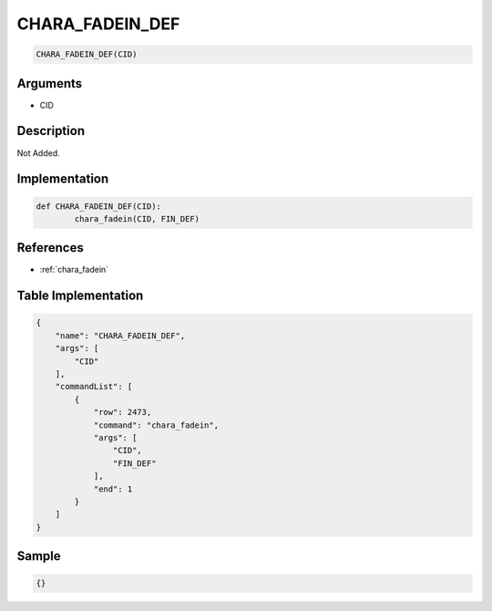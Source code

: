 .. _CHARA_FADEIN_DEF:

CHARA_FADEIN_DEF
========================

.. code-block:: text

	CHARA_FADEIN_DEF(CID)


Arguments
------------

* CID

Description
-------------

Not Added.

Implementation
-------------

.. code-block:: python

	def CHARA_FADEIN_DEF(CID):
		chara_fadein(CID, FIN_DEF)

References
-------------
* :ref:`chara_fadein`

Table Implementation
-------------

.. code-block:: json

	{
	    "name": "CHARA_FADEIN_DEF",
	    "args": [
	        "CID"
	    ],
	    "commandList": [
	        {
	            "row": 2473,
	            "command": "chara_fadein",
	            "args": [
	                "CID",
	                "FIN_DEF"
	            ],
	            "end": 1
	        }
	    ]
	}

Sample
-------------

.. code-block:: json

	{}
